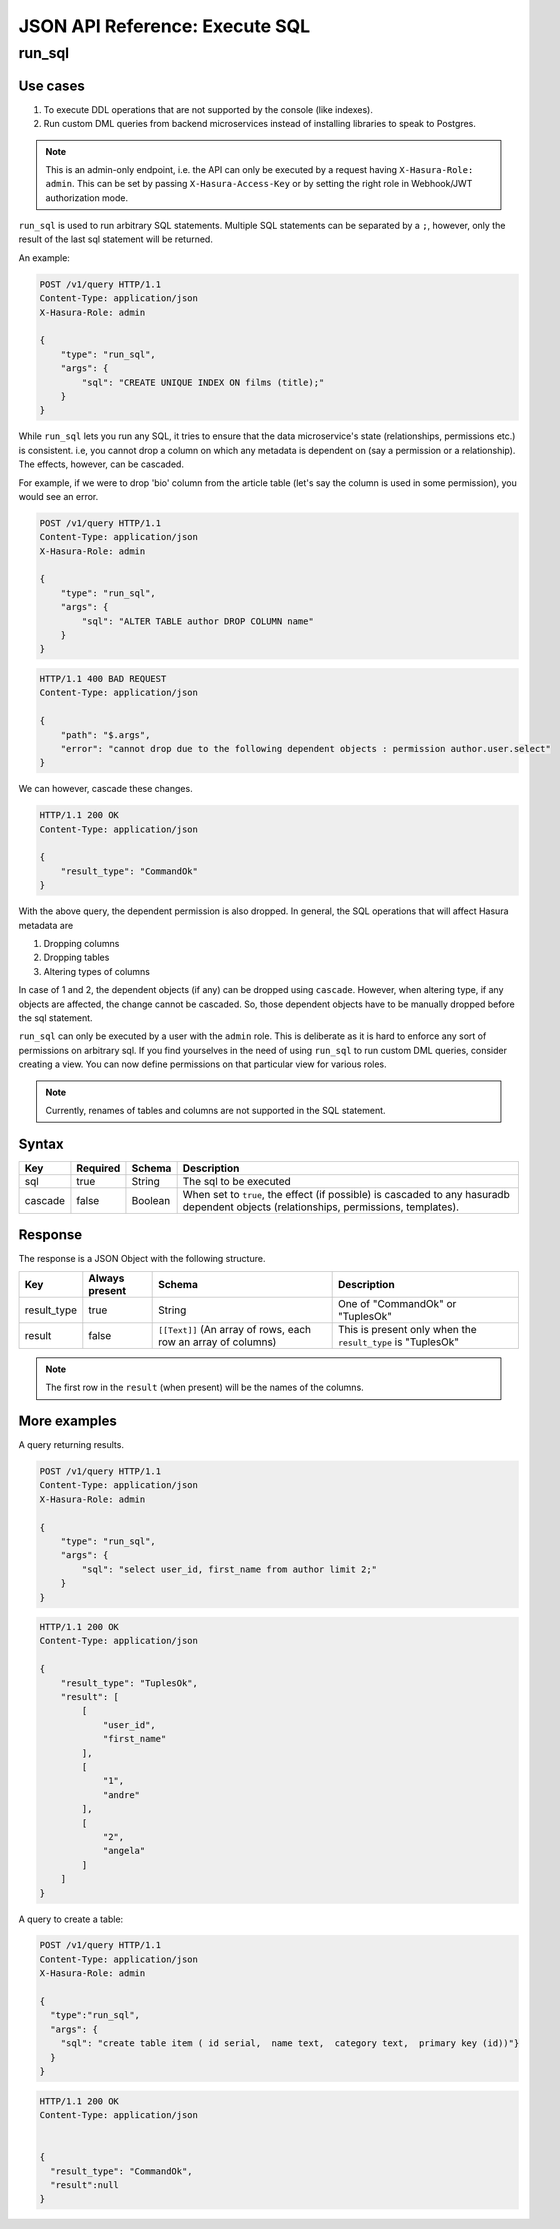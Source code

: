 JSON API Reference: Execute SQL 
===============================

run_sql
-------

Use cases
^^^^^^^^^

1. To execute DDL operations that are not supported by the console (like indexes).
2. Run custom DML queries from backend microservices instead of installing libraries to speak to Postgres.


.. note::

   This is an admin-only endpoint, i.e. the API can only be executed by a
   request having ``X-Hasura-Role: admin``. This can be set by passing
   ``X-Hasura-Access-Key`` or by setting the right role in Webhook/JWT
   authorization mode.

``run_sql`` is used to run arbitrary SQL statements. Multiple SQL statements can
be separated by a ``;``, however, only the result of the last sql statement will
be returned.

An example:

.. code-block:: http

   POST /v1/query HTTP/1.1
   Content-Type: application/json
   X-Hasura-Role: admin

   {
       "type": "run_sql",
       "args": {
           "sql": "CREATE UNIQUE INDEX ON films (title);"
       }
   }

While ``run_sql`` lets you run any SQL, it tries to ensure that the data
microservice's state (relationships, permissions etc.) is consistent. i.e, you
cannot drop a column on which any metadata is dependent on (say a permission or
a relationship). The effects, however, can be cascaded.

For example, if we were to drop 'bio' column from the article table (let's say
the column is used in some permission), you would see an error. 

.. code-block:: http

   POST /v1/query HTTP/1.1
   Content-Type: application/json
   X-Hasura-Role: admin

   {
       "type": "run_sql",
       "args": {
           "sql": "ALTER TABLE author DROP COLUMN name"
       }
   }

.. code-block:: http

   HTTP/1.1 400 BAD REQUEST
   Content-Type: application/json

   {
       "path": "$.args",
       "error": "cannot drop due to the following dependent objects : permission author.user.select"
   }

We can however, cascade these changes.

.. code-block:: http
   :emphasize-lines: 10

   POST /v1/query HTTP/1.1
   Content-Type: application/json
   X-Hasura-Role: admin

   {
       "type": "run_sql",
       "args": {
           "sql": "ALTER TABLE author DROP COLUMN bio",
           "cascade" : true
       }
   }

.. code-block:: http

   HTTP/1.1 200 OK
   Content-Type: application/json

   {
       "result_type": "CommandOk"
   }

With the above query, the dependent permission is also dropped. In general, the
SQL operations that will affect Hasura metadata are 

1. Dropping columns
2. Dropping tables
3. Altering types of columns

In case of 1 and 2, the dependent objects (if any) can be dropped using
``cascade``. However, when altering type, if any objects are affected, the
change cannot be cascaded. So, those dependent objects have to be manually
dropped before the sql statement.

``run_sql`` can only be executed by a user with the ``admin`` role. This is
deliberate as it is hard to enforce any sort of permissions on arbitrary sql. If
you find yourselves in the need of using ``run_sql`` to run custom DML queries,
consider creating a view. You can now define permissions on that particular view
for various roles. 

.. note::
   Currently, renames of tables and columns are not supported in the SQL statement.

Syntax
^^^^^^

.. list-table::
   :header-rows: 1

   * - Key
     - Required
     - Schema
     - Description
   * - sql
     - true
     - String
     - The sql to be executed
   * - cascade
     - false
     - Boolean
     - When set to ``true``, the effect (if possible) is cascaded to any hasuradb dependent objects (relationships, permissions, templates).

Response
^^^^^^^^

The response is a JSON Object with the following structure.

.. list-table::
   :header-rows: 1

   * - Key
     - Always present
     - Schema
     - Description
   * - result_type
     - true
     - String
     - One of "CommandOk" or "TuplesOk"
   * - result
     - false
     - ``[[Text]]`` (An array of rows, each row an array of columns)
     - This is present only when the ``result_type`` is "TuplesOk"

.. note::
   The first row in the ``result`` (when present) will be the names of the columns.

More examples
^^^^^^^^^^^^^

A query returning results.

.. code-block:: http

   POST /v1/query HTTP/1.1
   Content-Type: application/json
   X-Hasura-Role: admin

   {
       "type": "run_sql",
       "args": {
           "sql": "select user_id, first_name from author limit 2;"
       }
   }

.. code-block:: http

   HTTP/1.1 200 OK
   Content-Type: application/json

   {
       "result_type": "TuplesOk",
       "result": [
           [
               "user_id",
               "first_name"
           ],
           [
               "1",
               "andre"
           ],
           [
               "2",
               "angela"
           ]
       ]
   }


A query to create a table:

.. code-block:: http

   POST /v1/query HTTP/1.1
   Content-Type: application/json
   X-Hasura-Role: admin

   {
     "type":"run_sql",
     "args": {
       "sql": "create table item ( id serial,  name text,  category text,  primary key (id))"}
     }
   }

.. code-block:: http

   HTTP/1.1 200 OK
   Content-Type: application/json


   {
     "result_type": "CommandOk",
     "result":null
   }
